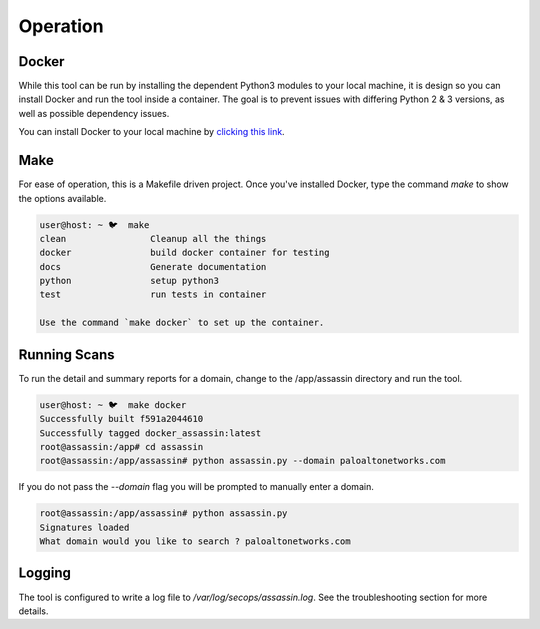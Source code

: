 =========
Operation
=========

Docker
------

While this tool can be run by installing the dependent Python3 modules to
your local machine, it is design so you can install Docker and run the tool 
inside a container. The goal is to prevent issues with differing Python 2 & 3 
versions, as well as possible dependency issues.

You can install Docker to your local machine by `clicking this link`_.

.. _clicking this link: https://docs.docker.com/get-docker/

Make
----

For ease of operation, this is a Makefile driven project. Once you've
installed Docker, type the command `make` to show the options available.

.. code-block:: bash

    user@host: ~ 🐦  make
    clean                Cleanup all the things
    docker               build docker container for testing
    docs                 Generate documentation
    python               setup python3
    test                 run tests in container

    Use the command `make docker` to set up the container.

Running Scans
-------------

To run the detail and summary reports for a domain, change to the 
/app/assassin directory and run the tool. 

.. code-block:: bash

    user@host: ~ 🐦  make docker
    Successfully built f591a2044610
    Successfully tagged docker_assassin:latest
    root@assassin:/app# cd assassin
    root@assassin:/app/assassin# python assassin.py --domain paloaltonetworks.com

If you do not pass the `--domain` flag you will be prompted 
to manually enter a domain. 

.. code-block:: bash

    root@assassin:/app/assassin# python assassin.py 
    Signatures loaded
    What domain would you like to search ? paloaltonetworks.com

Logging
-------

The tool is configured to write a log file to 
`/var/log/secops/assassin.log`. See the 
troubleshooting section for more details. 